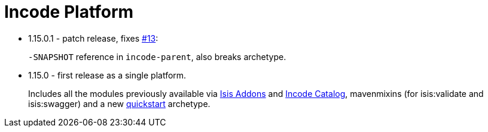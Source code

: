 [[_change-log_incode-platform]]
= Incode Platform
:_basedir: ../../
:_imagesdir: images/


* 1.15.0.1 - patch release, fixes link:https://github.com/incodehq/incode-platform/issues/13[#13]: 

+
`-SNAPSHOT` reference in `incode-parent`, also breaks archetype.


* 1.15.0 - first release as a single platform.

+
Includes all the modules previously available via link:http://www.isisaddons.org[Isis Addons] and link:http://catalog.incode.org[Incode Catalog], mavenmixins (for isis:validate and isis:swagger) and a new xref:../../quickstart/quickstart.adoc#[quickstart] archetype.
